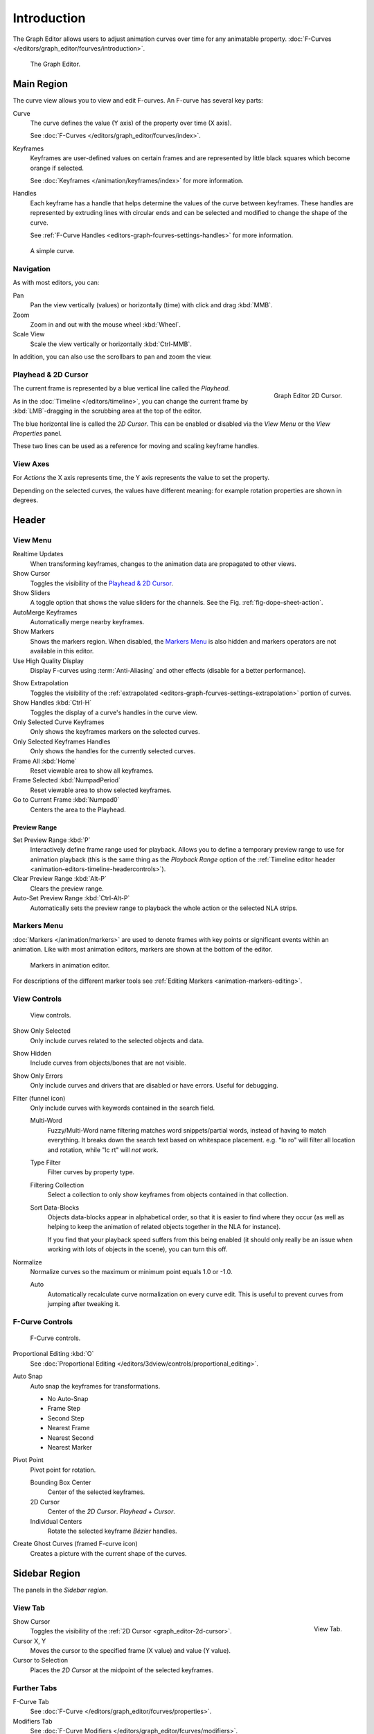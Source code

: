 
************
Introduction
************

The Graph Editor allows users to adjust animation curves over time for any animatable property.
:doc:`F-Curves </editors/graph_editor/fcurves/introduction>`.

.. figure:: /images/editors_graph-editor_introduction_example.png

   The Graph Editor.


Main Region
===========

The curve view allows you to view and edit F-curves.
An F-curve has several key parts:

Curve
   The curve defines the value (Y axis) of the property over time (X axis).

   See :doc:`F-Curves </editors/graph_editor/fcurves/index>`.
Keyframes
   Keyframes are user-defined values on certain frames and are represented
   by little black squares which become orange if selected.

   See :doc:`Keyframes </animation/keyframes/index>` for more information.
Handles
   Each keyframe has a handle that helps determine the values of the curve between keyframes.
   These handles are represented by extruding lines with circular ends
   and can be selected and modified to change the shape of the curve.

   See :ref:`F-Curve Handles <editors-graph-fcurves-settings-handles>` for more information.

.. figure:: /images/editors_graph-editor_introduction_f-curve-example.png

   A simple curve.

.. seealso::

   See :doc:`F-Curves </editors/graph_editor/fcurves/introduction>` for more info.


Navigation
----------

As with most editors, you can:

Pan
   Pan the view vertically (values) or horizontally (time) with click and drag :kbd:`MMB`.
Zoom
   Zoom in and out with the mouse wheel :kbd:`Wheel`.
Scale View
   Scale the view vertically or horizontally :kbd:`Ctrl-MMB`.

In addition, you can also use the scrollbars to pan and zoom the view.


.. _graph_editor-2d-cursor:
.. _bpy.types.SpaceGraphEditor.cursor:

Playhead & 2D Cursor
--------------------

.. figure:: /images/editors_graph-editor_introduction_2dcursor.png
   :align: right

   Graph Editor 2D Cursor.

The current frame is represented by a blue vertical line called the *Playhead*.

As in the :doc:`Timeline </editors/timeline>`,
you can change the current frame by :kbd:`LMB`-dragging in the scrubbing area at the top of the editor.

The blue horizontal line is called the *2D Cursor*.
This can be enabled or disabled via the *View Menu* or the *View Properties* panel.

These two lines can be used as a reference for moving and scaling keyframe handles.

.. seealso:: See Graph Editor's :ref:`graph_editor-view-properties`.


View Axes
---------

For *Actions* the X axis represents time,
the Y axis represents the value to set the property.

Depending on the selected curves, the values have different meaning:
for example rotation properties are shown in degrees.


Header
======

.. _graph-view-menu:

View Menu
---------

Realtime Updates
   When transforming keyframes, changes to the animation data are propagated to other views.
Show Cursor
   Toggles the visibility of the `Playhead & 2D Cursor`_.
Show Sliders
   A toggle option that shows the value sliders for the channels.
   See the Fig. :ref:`fig-dope-sheet-action`.
AutoMerge Keyframes
   Automatically merge nearby keyframes.

Show Markers
   Shows the markers region. When disabled, the `Markers Menu`_ is also hidden
   and markers operators are not available in this editor.

Use High Quality Display
   Display F-curves using :term:`Anti-Aliasing` and other effects (disable for a better performance).

.. _bpy.types.SpaceGraphEditor.show_extrapolation:

Show Extrapolation
   Toggles the visibility of the :ref:`extrapolated <editors-graph-fcurves-settings-extrapolation>`
   portion of curves.
Show Handles :kbd:`Ctrl-H`
   Toggles the display of a curve's handles in the curve view.
Only Selected Curve Keyframes
   Only shows the keyframes markers on the selected curves.
Only Selected Keyframes Handles
   Only shows the handles for the currently selected curves.
Frame All :kbd:`Home`
   Reset viewable area to show all keyframes.
Frame Selected :kbd:`NumpadPeriod`
   Reset viewable area to show selected keyframes.
Go to Current Frame :kbd:`Numpad0`
   Centers the area to the Playhead.

.. seealso::

   - See Graph Editor's :ref:`graph_editor-view-properties`.
   - See Timeline's :ref:`timeline-view-menu`.


.. _graph-preview-range:

Preview Range
^^^^^^^^^^^^^

Set Preview Range :kbd:`P`
   Interactively define frame range used for playback.
   Allows you to define a temporary preview range to use for animation playback
   (this is the same thing as the *Playback Range* option of
   the :ref:`Timeline editor header <animation-editors-timeline-headercontrols>`).
Clear Preview Range :kbd:`Alt-P`
   Clears the preview range.
Auto-Set Preview Range :kbd:`Ctrl-Alt-P`
   Automatically sets the preview range to playback the whole action or
   the selected NLA strips.


Markers Menu
------------

:doc:`Markers </animation/markers>` are used to denote frames with key points or significant events
within an animation. Like with most animation editors, markers are shown at the bottom of the editor.

.. figure:: /images/editors_graph-editor_introduction_markers.png

   Markers in animation editor.

For descriptions of the different marker tools see :ref:`Editing Markers <animation-markers-editing>`.


View Controls
-------------

.. figure:: /images/editors_graph-editor_introduction_header-view.png

   View controls.

Show Only Selected
   Only include curves related to the selected objects and data.
Show Hidden
   Include curves from objects/bones that are not visible.
Show Only Errors
   Only include curves and drivers that are disabled or have errors.
   Useful for debugging.

Filter (funnel icon)
   Only include curves with keywords contained in the search field.

   Multi-Word
      Fuzzy/Multi-Word name filtering matches word snippets/partial words,
      instead of having to match everything. It breaks down the search text based on whitespace placement.
      e.g. "lo ro" will filter all location and rotation, while "lc rt" will *not* work.

   Type Filter
      Filter curves by property type.

   Filtering Collection
      Select a collection to only show keyframes from objects contained in that collection.

   Sort Data-Blocks
      Objects data-blocks appear in alphabetical order, so that it is easier to find where they occur
      (as well as helping to keep the animation of related objects together in the NLA for instance).

      If you find that your playback speed suffers from this being enabled
      (it should only really be an issue when working with lots of objects in the scene),
      you can turn this off.

Normalize
   Normalize curves so the maximum or minimum point equals 1.0 or -1.0.

   Auto
      Automatically recalculate curve normalization on every curve edit.
      This is useful to prevent curves from jumping after tweaking it.


F-Curve Controls
----------------

.. figure:: /images/editors_graph-editor_introduction_header-edit.png

   F-Curve controls.

Proportional Editing :kbd:`O`
   See :doc:`Proportional Editing </editors/3dview/controls/proportional_editing>`.
Auto Snap
   Auto snap the keyframes for transformations.

   - No Auto-Snap
   - Frame Step
   - Second Step
   - Nearest Frame
   - Nearest Second
   - Nearest Marker

Pivot Point
   Pivot point for rotation.

   Bounding Box Center
      Center of the selected keyframes.
   2D Cursor
      Center of the *2D Cursor*. *Playhead* + *Cursor*.
   Individual Centers
      Rotate the selected keyframe *Bézier* handles.

Create Ghost Curves (framed F-curve icon)
   Creates a picture with the current shape of the curves.


Sidebar Region
==============

The panels in the *Sidebar region*.


.. _bpy.types.SpaceGraphEditor.show_cursor:
.. _graph_editor-view-properties:

View Tab
--------

.. figure:: /images/editors_graph-editor_introduction_view-panel.png
   :align: right

   View Tab.

Show Cursor
   Toggles the visibility of the :ref:`2D Cursor <graph_editor-2d-cursor>`.
Cursor X, Y
   Moves the cursor to the specified frame (X value) and value (Y value).
Cursor to Selection
   Places the *2D Cursor* at the midpoint of the selected keyframes.

.. seealso::

   Graph Editor's :ref:`graph-view-menu`.


Further Tabs
------------

F-Curve Tab
   See :doc:`F-Curve </editors/graph_editor/fcurves/properties>`.
Modifiers Tab
   See :doc:`F-Curve Modifiers </editors/graph_editor/fcurves/modifiers>`.
